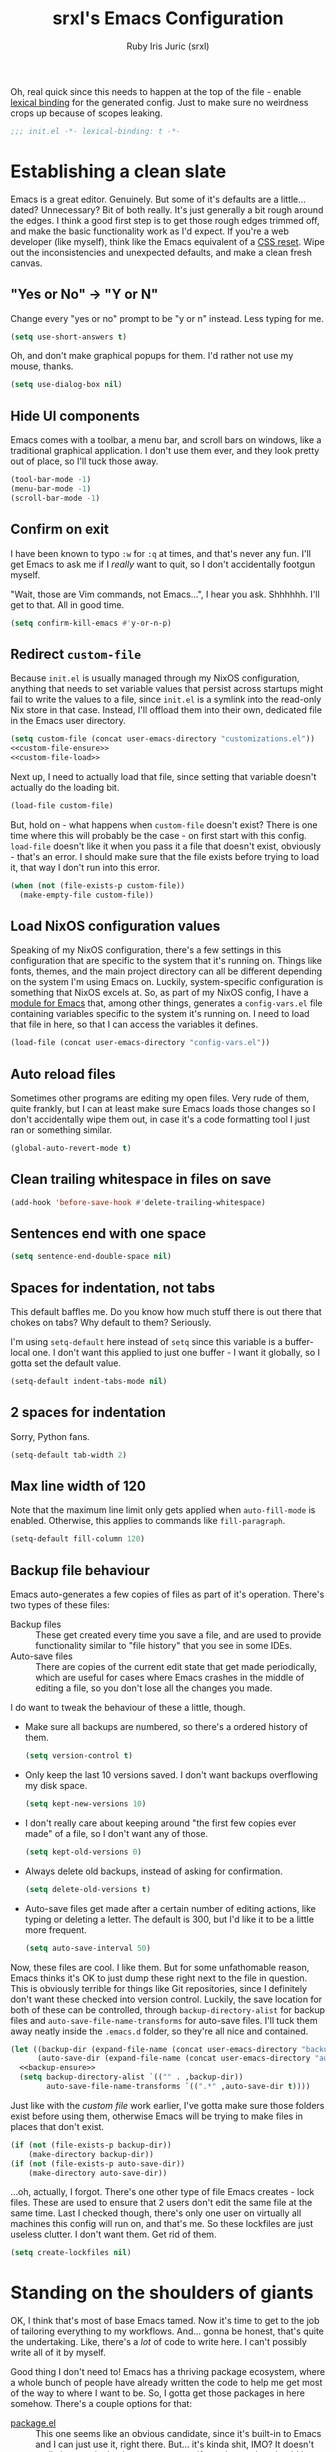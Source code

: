 #+title: srxl's Emacs Configuration
#+author: Ruby Iris Juric (srxl)
#+email: ruby@srxl.me
#+description: My personal Emacs configuration, as a Literate Org-Mode document
#+startup: overview
#+property: header-args :tangle "./out/init.el" :noweb yes :mkdirp yes

Oh, real quick since this needs to happen at the top of the file - enable [[https://www.gnu.org/software/emacs/manual/html_node/elisp/Lexical-Binding.html][lexical binding]] for the generated config. Just to make sure no weirdness crops up because of scopes leaking.
#+begin_src emacs-lisp
  ;;; init.el -*- lexical-binding: t -*-
#+end_src

* Establishing a clean slate
Emacs is a great editor. Genuinely. But some of it's defaults are a little... dated? Unnecessary? Bit of both really. It's just generally a bit rough around the edges. I think a good first step is to get those rough edges trimmed off, and make the basic functionality work as I'd expect. If you're a web developer (like myself), think like the Emacs equivalent of a [[https://en.wikipedia.org/wiki/Reset_style_sheet][CSS reset]]. Wipe out the inconsistencies and unexpected defaults, and make a clean fresh canvas.

** "Yes or No" -> "Y or N"
Change every "yes or no" prompt to be "y or n" instead. Less typing for me.

#+begin_src emacs-lisp
  (setq use-short-answers t)
#+end_src

Oh, and don't make graphical popups for them. I'd rather not use my mouse, thanks.

#+begin_src emacs-lisp
  (setq use-dialog-box nil)
#+end_src

** Hide UI components
Emacs comes with a toolbar, a menu bar, and scroll bars on windows, like a traditional graphical application. I don't use them ever, and they look pretty out of place, so I'll tuck those away.

#+begin_src emacs-lisp
  (tool-bar-mode -1)
  (menu-bar-mode -1)
  (scroll-bar-mode -1)
#+end_src

** Confirm on exit
I have been known to typo =:w= for =:q= at times, and that's never any fun. I'll get Emacs to ask me if I /really/ want to quit, so I don't accidentally footgun myself.

"Wait, those are Vim commands, not Emacs...", I hear you ask. Shhhhhh. I'll get to that. All in good time.

#+begin_src emacs-lisp
  (setq confirm-kill-emacs #'y-or-n-p)
#+end_src

** Redirect =custom-file=
Because =init.el= is usually managed through my NixOS configuration, anything that needs to set variable values that persist across startups might fail to write the values to a file, since =init.el= is a symlink into the read-only Nix store in that case. Instead, I'll offload them into their own, dedicated file in the Emacs user directory.

#+begin_src emacs-lisp
  (setq custom-file (concat user-emacs-directory "customizations.el"))
  <<custom-file-ensure>>
  <<custom-file-load>>
#+end_src

Next up, I need to actually load that file, since setting that variable doesn't actually do the loading bit.

#+begin_src emacs-lisp :tangle no :noweb-ref custom-file-load
  (load-file custom-file)
#+end_src

But, hold on - what happens when =custom-file= doesn't exist? There is one time where this will probably be the case - on first start with this config. =load-file= doesn't like it when you pass it a file that doesn't exist, obviously - that's an error. I should make sure that the file exists before trying to load it, that way I don't run into this error.

#+begin_src emacs-lisp :tangle no :noweb-ref custom-file-ensure
  (when (not (file-exists-p custom-file))
    (make-empty-file custom-file))
#+end_src

** Load NixOS configuration values
Speaking of my NixOS configuration, there's a few settings in this configuration that are specific to the system that it's running on. Things like fonts, themes, and the main project directory can all be different depending on the system I'm using Emacs on. Luckily, system-specific configuration is something that NixOS excels at. So, as part of my NixOS config, I have a [[https://github.com/Sorixelle/dotfiles/blob/main/home/modules/emacs.nix][module for Emacs]] that, among other things, generates a =config-vars.el= file containing variables specific to the system it's running on. I need to load that file in here, so that I can access the variables it defines.

#+begin_src emacs-lisp
  (load-file (concat user-emacs-directory "config-vars.el"))
#+end_src

** Auto reload files
Sometimes other programs are editing my open files. Very rude of them, quite frankly, but I can at least make sure Emacs loads those changes so I don't accidentally wipe them out, in case it's a code formatting tool I just ran or something similar.

#+begin_src emacs-lisp
  (global-auto-revert-mode t)
#+end_src

** Clean trailing whitespace in files on save
#+begin_src emacs-lisp
  (add-hook 'before-save-hook #'delete-trailing-whitespace)
#+end_src

** Sentences end with one space
#+begin_src emacs-lisp
  (setq sentence-end-double-space nil)
#+end_src

** Spaces for indentation, not tabs
This default baffles me. Do you know how much stuff there is out there that chokes on tabs? Why default to them? Seriously.

I'm using =setq-default= here instead of =setq= since this variable is a buffer-local one. I don't want this applied to just one buffer - I want it globally, so I gotta set the default value.

#+begin_src emacs-lisp
  (setq-default indent-tabs-mode nil)
#+end_src

** 2 spaces for indentation
Sorry, Python fans.

#+begin_src emacs-lisp
  (setq-default tab-width 2)
#+end_src

** Max line width of 120
Note that the maximum line limit only gets applied when =auto-fill-mode= is enabled. Otherwise, this applies to commands like =fill-paragraph=.

#+begin_src emacs-lisp
  (setq-default fill-column 120)
#+end_src

** Backup file behaviour
Emacs auto-generates a few copies of files as part of it's operation. There's two types of these files:

- Backup files :: These get created every time you save a file, and are used to provide functionality similar to "file history" that you see in some IDEs.
- Auto-save files :: There are copies of the current edit state that get made periodically, which are useful for cases where Emacs crashes in the middle of editing a file, so you don't lose all the changes you made.

I do want to tweak the behaviour of these a little, though.

- Make sure all backups are numbered, so there's a ordered history of them.
  #+begin_src emacs-lisp
    (setq version-control t)
  #+end_src
- Only keep the last 10 versions saved. I don't want backups overflowing my disk space.
  #+begin_src emacs-lisp
    (setq kept-new-versions 10)
  #+end_src
- I don't really care about keeping around "the first few copies ever made" of a file, so I don't want any of those.
  #+begin_src emacs-lisp
    (setq kept-old-versions 0)
  #+end_src
- Always delete old backups, instead of asking for confirmation.
  #+begin_src emacs-lisp
    (setq delete-old-versions t)
  #+end_src
- Auto-save files get made after a certain number of editing actions, like typing or deleting a letter. The default is 300, but I'd like it to be a little more frequent.
  #+begin_src emacs-lisp
    (setq auto-save-interval 50)
  #+end_src

Now, these files are cool. I like them. But for some unfathomable reason, Emacs thinks it's OK to just dump these right next to the file in question. This is obviously terrible for things like Git repositories, since I definitely don't want these checked into version control. Luckily, the save location for both of these can be controlled, through =backup-directory-alist= for backup files and =auto-save-file-name-transforms= for auto-save files. I'll tuck them away neatly inside the =.emacs.d= folder, so they're all nice and contained.

#+begin_src emacs-lisp
  (let ((backup-dir (expand-file-name (concat user-emacs-directory "backups/")))
        (auto-save-dir (expand-file-name (concat user-emacs-directory "auto-saves/"))))
    <<backup-ensure>>
    (setq backup-directory-alist `(("" . ,backup-dir))
          auto-save-file-name-transforms `((".*" ,auto-save-dir t))))
#+end_src

Just like with the [[*Redirect =custom-file=][custom file]] work earlier, I've gotta make sure those folders exist before using them, otherwise Emacs will be trying to make files in places that don't exist.

#+begin_src emacs-lisp :tangle no :noweb-ref backup-ensure
  (if (not (file-exists-p backup-dir))
      (make-directory backup-dir))
  (if (not (file-exists-p auto-save-dir))
      (make-directory auto-save-dir))
#+end_src

...oh, actually, I forgot. There's one other type of file Emacs creates - lock files. These are used to ensure that 2 users don't edit the same file at the same time. Last I checked though, there's only one user on virtually all machines this config will run on, and that's me. So these lockfiles are just useless clutter. I don't want them. Get rid of them.

#+begin_src emacs-lisp
  (setq create-lockfiles nil)
#+end_src

* Standing on the shoulders of giants
OK, I think that's most of base Emacs tamed. Now it's time to get to the job of tailoring everything to my workflows. And... gonna be honest, that's quite the undertaking. Like, there's a /lot/ of code to write here. I can't possibly write all of it by myself.

Good thing I don't need to! Emacs has a thriving package ecosystem, where a whole bunch of people have already written the code to help me get most of the way to where I want to be. So, I gotta get those packages in here somehow. There's a couple options for that:

- [[https://www.gnu.org/software/emacs/manual/html_node/emacs/Packages.html][package.el]] :: This one seems like an obvious candidate, since it's built-in to Emacs and I can just use it, right there. But... it's kinda shit, IMO? It doesn't really have a single place you can specify packages that should be loaded and installed - anything that was ever installed with it will get loaded, even if nothing is referencing it anymore. That feels dirty to me, especially as a NixOS user. Hmm, speaking of NixOS...
- [[https://nixos.org/manual/nixos/stable/#module-services-emacs-adding-packages][NixOS]] :: Yeah, NixOS can manage Emacs packages, too. That's neat, I can keep all my packages in the same place as all the other system packages, and get that sweet, declarative single source of truth. But there's a few downsides here. I'm not always running this config on a NixOS system - my work machine is a MacBook. Since I don't have a NixOS (or nix-darwin, even) config on there, I can't use it to grab all my packages. The immutability is also a bit annoying, too. It's not uncommon for me to hack on packages I use - hell, I even [[https://github.com/Sorixelle/astro-ts-mode][write my own]] sometimes. Keeping packages in the Nix store makes that a non-starter.
- [[https://github.com/radian-software/straight.el][straight.el]] :: Now here's a contender. Declarative package management, ability to hack on packages I have installed without making updating overly difficult either, version locking if I want it too? I think we've got ourselves a winner. Combining the declarativeness of NixOS, with the flexibility of a mutable package store for when I need to make tweaks here and there - a perfect match for my workflow. I think we'll go with this one.

Now, this isn't an exhaustive list. There's some other options for package management out there, like [[https://github.com/dimitri/el-get][el-get]], [[https://github.com/quelpa/quelpa][Quelpa]] and [[https://github.com/emacscollective/borg][Borg]] (this one looks /really/ interesting if your =.emacs.d= is a Git repo!), but frankly, I found straight.el first and it met my requirements so well I didn't really bother looking at them. So don't take this as gospel here - this pick is just my preference. If you're using my config as inspiration for your own (aw, shucks), take a look at some of the others, too.

** Setting up straight.el
Anyways, with that all out of the way - time to get straight.el setup. [[https://github.com/radian-software/straight.el#getting-started][Straight.el's documentation]] makes it pretty clear - there's a little bootstrap snippet that will download an installation script from the repo on GitHub, and get it all ready to go.

#+begin_src emacs-lisp
  (defvar bootstrap-version)
  (let ((bootstrap-file
         (expand-file-name
          "straight/repos/straight.el/bootstrap.el"
          (or (bound-and-true-p straight-base-dir)
              user-emacs-directory)))
        (bootstrap-version 7))
    (unless (file-exists-p bootstrap-file)
      (with-current-buffer
          (url-retrieve-synchronously
           "https://raw.githubusercontent.com/radian-software/straight.el/develop/install.el"
           'silent 'inhibit-cookies)
        (goto-char (point-max))
        (eval-print-last-sexp)))
    (load bootstrap-file nil 'nomessage))
#+end_src

It also mentions that I should make sure the built-in package management is disabled, to avoid any conflicts. I don't think I'll be touching any of those commands, but still, better safe than sorry. Of note is that this should go into =early-init.el= instead of =init.el= like most of this config, since package.el starts loading stuff before =init.el= is loaded.

#+begin_src emacs-lisp :tangle "./out/early-init.el"
  (setq package-enable-at-startup nil)
#+end_src

** Configuring packages with =use-package=
Cool, now that the package manager is set up, it's time to start setting up some packages. Installing a package with straight.el is easy - just call =straight-use-package=. For example, to install the Evil package:

#+begin_src emacs-lisp :tangle no
  (straight-use-package 'evil)
#+end_src

Simple and /straight/-forward, am I right? No? Meh, tough crowd.

Now, that'll make sure the package is downloaded, then load it into Emacs, where we can start calling it or whatever. But there's another neat little tool out there to help structure package configuration, and cut down on the boilerplate, called [[https://github.com/jwiegley/use-package][use-package]]. This macro can handle installing packages, configuring them, setting up related keybindings, associating major modes with file types, and a whole load more. Luckily, I can just call on my trusty little package manager to inst- wait, it's [[https://www.gnu.org/software/emacs/manual/html_node/efaq/New-in-Emacs-29.html][included in Emacs now]]? Sweet. One less thing for me to setup here.

I mentioned that =use-package= can install packages. It doesn't have any package installation capability itself, it just defers to other package managers to handle that. straight.el comes with bits that let =use-package= use it for installation, so that works out perfectly for me. It won't do that by default though - there's an option I need to pass to each =use-package= invocation. That's a bit inconvenient - a bit of boilerplate that I need to include in every call? Can I just have that on by default? Yes, actually. A simple config option on straight.el's side is all it takes.

#+begin_src emacs-lisp
  (setq straight-use-package-by-default t)
#+end_src

* Getting the foundations right
Now that I can get packages installed and configured, it's time to install some. I think a good place to start is with some essentials - things that don't necessarily provide any specific feature, but that make the Emacs user experience just a little nicer.

** Making Emacs fucked up and =evil=
Emacs is wonderful. I love Emacs. But. Dude. There was a period where I tried Vim for a bit. And man, modal editing. This is good shit. This makes sense. They got me with this one. I gotta have that here. I just gotta. And I'm not alone in this sentiment, thankfully - [[https://github.com/emacs-evil/evil][Evil]] is a wonderfully named package that reimplements much of Vim's modal editing capabilities inside of Emacs.

#+begin_src emacs-lisp
  (use-package evil
    :init
    <<evil-init>>
    :config
    <<evil-config>>)
#+end_src

There's a few systems for implementing the redo functionality of =C-r=. I assume because Emacs only got something natively in 28, there used to be a bunch of other implementations floating around. I'm definitely using at least 28 by now, so it's fine to use the default implementation. Just gotta let Evil know that's the one I want to use.

#+begin_src emacs-lisp :tangle no :noweb-ref evil-config
  (setopt evil-undo-system 'undo-redo)
#+end_src

=visual-line-mode= is a mode that does automatic wrapping of lines to a certain length, without actually inserting newlines into the page. I use it in a few places, such as in [[*Emacs, my favourite word processor][Org documents]] to make sure lines don't get unreadably long on the screen. However, Evil's motions don't respect these virtual lines by default, and still act on actual lines, which gets a bit unexpected. It's configurable though, so I'll make sure Evil follows visual lines when they're enabled.

#+begin_src emacs-lisp :tangle no :noweb-ref evil-init
  (setq evil-respect-visual-line-mode t)
#+end_src

Now it's ready to go. Just make sure =evil-mode= is active, and I'm off to the races.

#+begin_src emacs-lisp :tangle no :noweb-ref evil-config
  (evil-mode)
#+end_src

Before I wrap up Evil setup, though, I'm gonna get [[https://github.com/emacs-evil/evil-collection][Evil Collection]] going here as well. This adds a few mode-specific sets of bindings that base Evil doesn't provide. Nice to have, since I ideally want Vim-style bindings everywhere I can get them.

#+begin_src emacs-lisp
  (use-package evil-collection
    :config
    (evil-collection-init))
#+end_src

Evil Collection does require some extra configuration on Evil's side to work. I think this tells Evil not to load it's own built-in set of binds for other modes, which makes sense. Evil Collection probably replaces them.

#+begin_src emacs-lisp :tangle no :noweb-ref evil-init
  (setq evil-want-keybinding nil)
#+end_src

** A more complete completions interface
Some commands will prompt the user for some input, such as a file, or a buffer, or something. The minibuffer completion interface is how that's usually done - at the bottom of the screen, you get a little prompt and you type your answer into it (with some tab completion, if applicable). It's pretty barebones, but it gets the job done.

But this is Emacs. I don't have to settle for barebones. I can get /fancy/ with it. And I intend to. So let's spice up that completion a little bit. There's a few options out there - [[https://github.com/emacs-helm/helm][Helm]] is super configurable and can do a whole lot more than just completions, and [[https://github.com/abo-abo/swiper?tab=readme-ov-file#ivy][Ivy]] is a lot simpler but still a good improvement over the default implementation. For me, though, it's [[https://github.com/minad/vertico][Vertico]] (apparently this is short for VERTical Interactive COmpletion... bit of a stretch, ngl). It's super straightforward like Ivy, while also having a little extra addon that's super useful - I'll get to that shortly. For now, time to get Vertico going.

#+begin_src emacs-lisp
  (use-package vertico
    :config
    <<vertico-config>>)
#+end_src

Sometimes, there's things that can trigger the minibuffer while the minibuffer is open. Normally, this will just make everything quit and cancel both commands, but that's annoying... like, I was doing something there, y'know? This option will fix that though - the new command gets popped on top of the "completion stack", and the previous one comes back when the new one finishes. I feel like that should be default behaviour honestly, but hey, what do I know.

#+begin_src emacs-lisp :tangle no :noweb-ref vertico-config
  (setq enable-recursive-minibuffers t)
#+end_src

In Vertico's docs, there's a mention of a completion style called [[https://github.com/oantolin/orderless][Orderless]]. A completion style determines what results will show in a list of possible completions for a given input. Orderless is honestly quite nice. It's really hard to describe in text, so go check the docs - there's some screenshots, and much more detail that I'd want to go into here. In any case, I'm gonna plop it right in.

#+begin_src emacs-lisp
  (use-package orderless
    :config
    <<orderless-config>>)
#+end_src

To get it setup, I just add it to =completion-styles=, which determines what styles are active. If one style fails to produce any results, it checks the next style in the list, and so on. =basic= is the simple substring behaviour - makes sense as a fallback in case Orderless fucks up for whatever reason.

#+begin_src emacs-lisp :tangle no :noweb-ref orderless-config
  (setq completion-styles '(orderless basic))
#+end_src

Apparently =basic= needs to be the first option for hostname completion when editing remote files to work? Dunno why. Orderless' docs say this works though.

#+begin_src emacs-lisp :tangle no :noweb-ref orderless-config
  (setq completion-category-overrides '((file (styles basic partial-completion))))
#+end_src

You're probably thinking about that "little extra addon" I mentioned earlier. No more waiting, time to bring in [[https://github.com/minad/marginalia][Marginalia]]. This is a super nice addon to Vertico that includes short descriptions of things in the completion list for anything that has them - function/variable documentation, file metadata, and a good bit more. Neat, yeah?

#+begin_src emacs-lisp
  (use-package marginalia
    :config
    (marginalia-mode))
#+end_src

And that's that for Vertico. Time to wrap it up.

#+begin_src emacs-lisp :tangle no :noweb-ref vertico-config
  (vertico-mode)
#+end_src

** Making keyboard buttons do things
Keybindings are everything in a text editor. Quick shortcuts to do fuckin' whatever, whenever I want. Great. Love shortcuts. How should I do shortcuts though? Like, what's the pattern? I can't really use Control as a prefix, since Emacs puts a whole bunch of stuff on Control by default and I'd rather not step over it. Same goes for Alt (or Meta), but to a lesser extent. Super? Sounds reasonable, but my window manager uses that, so there's a whole bunch of combos I just can't use at all.

Maybe I can pinch another concept from Vim - the leader key. Essentially, you just press one key, and it enables a temporary "mode" where you can press other keys to execute a command. For example, instead of pressing =Control+S= at the same time, you press =Control= to enter the temporary mode, and then press =S= to execute the command bound to it. I like it - it's a pretty nice model for freeing up the entire keyboard for bindings. It also enables a "tree structure" for bindings - eg. press =Control= for the main mode, then =P= to go into "project mode", and another key to run some project-related command. Makes sense, right? I like it.

I'm going to borrow the same pattern you see in [[https://www.spacemacs.org/][Spacemacs]] and [[https://github.com/doomemacs/doomemacs][Doom Emacs]], that being =SPC= as a leader key. It's an easy key to access, nothing really maps anything to it - a perfect candidate for jumping into command execution mode. I want it usable in Evil's normal, insert, motion, and emacs states. Normal is fine - =SPC= isn't bound to anything there so that's no issue at all. The other three might be an issue, though. Motion binds =SPC= to =evil-forward-char= for... some reason. Don't know why since it's still on =l= like usual but that just means I can overwrite it with no issues. In insert and emacs states though... yeah, I need to be able to type spaces. That's kinda important. +=M-SPC= seems to bound to =cycle-spacing= by default, and I honestly can't think of a situation where I'd use that (at least, not right now), so I think it'll do there.+ Actually... [[*Autocomplete!][Corfu]] (a package I'll be setting up later) uses =M-SPC= for typing spaces without cancelling completions, which is important for using [[*A more complete completions interface][Orderless]]. Hmm. Might need to come back to the drawing board on that one. I'll leave it out of there for now - not like it's super hard to get out of insert (=ESC=) or emacs (=C-z=) states, anyway.

First off - I need a keymap to put all of the leader key bindings onto. Easy peasy.

#+begin_src emacs-lisp
  (defvar srxl/leader-keymap (make-sparse-keymap)
    "The keymap for leader key bindings.")
#+end_src

And now, I need to bind that keymap to the keys I mentioned earlier, in the right Evil states.

#+begin_src emacs-lisp
  (evil-global-set-key 'normal (kbd "SPC") srxl/leader-keymap)
  (evil-global-set-key 'motion (kbd "SPC") srxl/leader-keymap)
  ; (evil-global-set-key 'insert (kbd "M-SPC") srxl/leader-keymap)
  ; (evil-global-set-key 'emacs (kbd "M-SPC") srxl/leader-keymap)
#+end_src

That should do it. Now I have a keymap to start taking all my leader keybindings onto. Nice! Since I'm going to be doing a bit of keybind defining on this keymap, I may as well throw together a helper function to make it easier.

#+begin_src emacs-lisp
  (defun srxl/def-leader-key (key definition description)
    "Binds KEY to DEFINITION in `srxl/leader-keymap', with DESCRIPTION as the menu item name.

  The menu item name is used to provide a readable description of the key's functionality in
  `which-key''s menus."
    (keymap-set srxl/leader-keymap (kbd key) `(,description . ,definition)))
#+end_src

Hey, wait - descriptions? Which key? What's all this about? See, normally that description part of keybindings is used to give a menu item name for keybindings that show in the graphical menus. I have no idea how that works though - I never use that. What I do want these for, though, is to provide information to [[https://github.com/justbur/emacs-which-key][which-key]]. It's like a built-in keybinding cheatsheet, showing you what buttons will do when you press them. It's pretty indispensable for my forgetful ass.

#+begin_src emacs-lisp
  (use-package which-key
    :config
    (which-key-mode 1))
#+end_src

Sweet! Now defining leader keybindings is as simple as a call to =srxl/def-leader-key=, and I get documentation to reference along with it. That should be keybinding infrastructure sorted for now. Onwards!

** A fresh coat of paint
Alright, time to address the elephant in the room. Emacs, by default, is /uuuuu-guhhh-leeee/. The light colour scheme is super mid, the fonts are all wrong, everything is all cramped up against the edges... It's about time I made this house feel like a home.

*** Colours
First of all: colour themes. There's a lot of good colour themes out there. I tend to have a whole system consistency thing going on most of the time, where I try to match all system UI, apps, everything to the same colours. Visual consistency is neat, y'know? But there's a caveat here - Emacs' colour scheme needs to be determined by the system, not this config. But that's fine - [[*Load NixOS configuration values][I already have a setup for that]]. That file will tell this config what theme to use, and this config will go and load it. Easy, right? Before I can do that though, I'm just gonna make sure the packages that provide most of the themes I like to use are around. Sure, it's not the most efficient way to do this, and maybe it slows down startup a little bit. But conditionally loading packages based on the theme in that file is not something I really have a good solution to right now.

#+begin_src emacs-lisp
  (use-package doom-themes)
  (use-package modus-themes)
  (use-package catppuccin-theme)
#+end_src

Cool, now I can load the theme. I've noticed that some themes don't quite get loaded correctly if it's set before there's a frame open (looking at you, Catppuccin). To fix that, I'll add it to =server-after-make-frame-hook= to ensure it's only run once a frame exists if Emacs is in daemon mode. That theme shouldn't get loaded multiple times though, so I'll remove it from the hook right after it runs once. And if I'm not in daemon mode - just run it right away, since there's already a frame.

I'll also leave a little spot in this function, to do some theme overrides later. That way, I can make sure they run after the theme is loaded, so the theme doesn't try to override any changes I make.

#+begin_src emacs-lisp
  (defun srxl/load-theme ()
    "Load theme specified in NixOS config."
    (load-theme srxl/theme-name t)
    <<post-load-theme>>
    (remove-hook 'server-after-make-frame-hook #'srxl/load-theme))
  (add-hook 'server-after-make-frame-hook #'srxl/load-theme)
  (unless (daemonp)
    (srxl/load-theme))
#+end_src

Tree-sitter based modes have a variable, =treesit-font-lock-level= that controls, generally, how much colour is used when highlighting syntax. I like colours. Pretty. So I'll crank that one up to max, thank you.

#+begin_src emacs-lisp
  (setopt treesit-font-lock-level 4)
#+end_src

*** Typography
OK, next on the list - fonts. Again, that's a system thing - all I need to do is take those variables and modify the basic faces to use them, as well as the default frame parameters, so new frames start with those fonts too.

#+begin_src emacs-lisp
  (add-to-list 'default-frame-alist `(font . ,(concat srxl/font-family-monospace " " srxl/font-size-monospace)))
  (set-face-attribute 'variable-pitch nil :family srxl/font-family-ui :height srxl/font-size-ui)
  (set-face-attribute 'fixed-pitch nil :family srxl/font-family-monospace :height (* 10 (string-to-number srxl/font-size-monospace)))
#+end_src

*** Window spacing
Nice, now to give Emacs windows a little more breathing room. [[https://protesilaos.com/emacs/spacious-padding][spacious-padding]] will add some extra padding around UI elements, which will help everything to not feel as pressed up against the walls.

#+begin_src emacs-lisp
  (use-package spacious-padding
    :config
    <<spacious-padding-config>>
    (spacious-padding-mode 1))
#+end_src

24 pixels of padding between windows and the frame edges should do the trick. Also no padding on the modeline - we'll sort that out later.

#+begin_src emacs-lisp :tangle no :noweb-ref spacious-padding-config
  (setq spacious-padding-widths
        '( :internal-border-width 24
           :right-divider-width 24
           :mode-line-width 0))
#+end_src

*** Mode line
The default modeline is a bit spartan. Not to mention all those weird runes it throws in there. Like, how the hell am I supposed to know what =-:**-= means, Emacs??? It's 2024, icons are a thing now. They have clear meanings. Use them!!!

No matter, [[https://github.com/seagle0128/doom-modeline][doom-modeline]] will save me. It's the same mode line that comes with [[https://github.com/doomemacs/doomemacs][Doom Emacs]], and I like it a lot. It's pretty customisable too, so tweaking it should be no problem at all.

#+begin_src emacs-lisp
  (use-package doom-modeline
    :config
    <<doom-modeline-config>>
    (doom-modeline-mode 1))
#+end_src

First off - beef up the modeline a little. A bit thicker. You're a smidge too cramped by default.

#+begin_src emacs-lisp :tangle no :noweb-ref doom-modeline-config
  (setq doom-modeline-height 40)
#+end_src

Speaking of being cramped - spacious-padding also has a little thingy to make the mode line a little more minimal, by removing the background and drawing a thin overline on it. I like it, personally. It vibes. Nice and sleek. Although, on the Catppuccin themes at least, it seems to struggle with getting the right colour for the overline on active window mode lines, so I'll give it a little hand there.

#+begin_src emacs-lisp :tangle no :noweb-ref spacious-padding-config
  (setq spacious-padding-subtle-mode-line '(:mode-line-active default))
#+end_src

OK, back to doom-modeline stuff. I'll make that indicator bar on the left a little thicker too. Why not?

#+begin_src emacs-lisp :tangle no :noweb-ref doom-modeline-config
  (setq doom-modeline-bar-width 8)
#+end_src

I do want to customise a little bit of what we're displaying:
- Throw out the buffer encoding
- Show the current date and time, but not the clock icon or the system load average
- Show the current column position next to the line position

#+begin_src emacs-lisp :tangle no :noweb-ref doom-modeline-config
  (setq doom-modeline-buffer-encoding nil
        doom-modeline-time-icon nil
        display-time-default-load-average nil
        display-time-day-and-date t)
  (column-number-mode 1)
  (display-time-mode 1)
#+end_src

Ahhhh. Now /this/ is home. I love Emacs.

** Spaces for working
TODO: write some shit lamo

#+begin_src emacs-lisp
  (tab-bar-mode 1)
  (srxl/def-leader-key "t" #'tab-switch "Switch tab") ;; maybe replace SPC s?
#+end_src

#+begin_src emacs-lisp :tangle no :noweb-ref post-load-theme
  (set-face-attribute 'tab-bar nil :family srxl/font-family-ui)
#+end_src

* Emacs, my favourite word processor
#+begin_src emacs-lisp
  <<org-pre>>

  (use-package org
    :straight nil
    :mode ("\\.org\\'" . org-mode)
    :config
    <<org-config>>)
#+end_src

Yeah, I'm just cutting straight to this one. You know what we're doing here. Of course it's [[https://orgmode.org/][Org Mode]]. What else would it be? Markdown quivers in fear at the sheer power and expressiveness of Org documents. It's absolutely unrivalled in it's field, and is - to me, at least - one of Emacs' killer features. It's rock solid out of the box, but there's definitely ways we can improve it.

** Pretty documents
Org documents can look /really/ nice in Emacs if you set them up right. There's a couple things I want to do to make Org documents visually appealing.

*** Fonts
Monospace doesn't really suit text documents. Good for code, sure, but a variable width font looks a lot nicer when you're writing prose. I want to have Org mode documents be displayed in the system UI font (which I typically set to something nice and readable, usually [[https://rsms.me/inter][Inter]]), and also make the text a little larger, again to assist with readability.

First off, I need a function that I can use as a hook to make all the changes I need when I open an Org file.

#+begin_src emacs-lisp :tangle no :noweb-ref org-pre
  (defun srxl/org-mode-set-fonts ()
    "Configures fonts for display in `org-mode' documents."
    <<org-font-config>>)
#+end_src

Next, I need to use the =variable-pitch= face to display Org documents. There's a few ways you can do this, but I'm going to use Emacs' =buffer-face-mode= to set a face just for Org mode buffers. I'll need to set =buffer-face-mode-face= locally, and then activate =buffer-face-mode=.

#+begin_src emacs-lisp :tangle no :noweb-ref org-font-config
  (setq-local buffer-face-mode-face 'variable-pitch)
  (buffer-face-mode 1)
#+end_src

Now to increase the font size. =face-remap-add-relative= will let me set some buffer local overrides for faces, so I use that to bump up the font size of both =variable-pitch= and =fixed-pitch=.

#+begin_src emacs-lisp :tangle no :noweb-ref org-font-config
  (face-remap-add-relative 'variable-pitch :height 1.2)
  (face-remap-add-relative 'fixed-pitch :height 1.2)
#+end_src

Finally, I just need to add that function to =org-mode-hook= so it gets run whenever I open an Org document.

#+begin_src emacs-lisp :tangle no :noweb-ref org-config
  (add-hook 'org-mode-hook #'srxl/org-mode-set-fonts)
#+end_src

Some parts of Org documents should still be displayed with a fixed pitch face, though, like tables and code blocks. So I should make sure those elements still display correctly, no matter what. This will end up in the [[*Colours][load theme function]] I defined earlier, since the theme might override these faces.

#+begin_src emacs-lisp :tangle no :noweb-ref post-load-theme
  (require 'org-faces)
  (set-face-attribute 'org-block nil :inherit 'fixed-pitch)
  (set-face-attribute 'org-checkbox nil :inherit '(bold fixed-pitch))
  (set-face-attribute 'org-code nil :inherit 'fixed-pitch)
  (set-face-attribute 'org-special-keyword nil :inherit '(font-lock-comment-face fixed-pitch))
  (set-face-attribute 'org-meta-line nil :inherit '(font-lock-comment-face fixed-pitch))
  (set-face-attribute 'org-table nil :inherit 'fixed-pitch)
  (set-face-attribute 'org-verbatim nil :inherit '(org-quote fixed-pitch))
#+end_src

The =org-indent= face is in a separate package from the main Org one, so it gets it's own =use-package= declaration. =:defer t= will ensure it gets set only once an Org file is opened for the first time - ie. when a frame already exists.

#+begin_src emacs-lisp
  (use-package org-indent
    :straight nil
    :defer t
    :config
    (set-face-attribute 'org-indent nil :inherit 'fixed-pitch))
#+end_src

That should do it for fonts. But, while I'm here - I'm also gonna adjust the sizes of headings a little bit. Just to make the heading level distinctions stand out a bit more.

#+begin_src emacs-lisp :tangle no :noweb-ref post-load-theme
  (set-face-attribute 'org-document-title nil :height 1.5)
  (set-face-attribute 'org-level-1 nil :height 1.5)
  (set-face-attribute 'org-level-2 nil :height 1.25)
  (set-face-attribute 'org-level-3 nil :height 1.125)
  (set-face-attribute 'org-level-4 nil :height 1.1)
#+end_src

*** Margins
Negative space and line length limitations are [[https://www.mediawiki.org/wiki/Reading/Web/Desktop_Improvements/Features/Limiting_content_width][pretty important parts of making pages readable]]. By default, Org mode documents stretch from window edge to window edge - not even wrapping! Long lines just overflow and you have to scroll horizontally to read them. Yucky. There needs to be some line wrapping going on here.

[[https://github.com/rnkn/olivetti][Olivetti]] is a nice and simple package to achieve this, automatically resizing window margins to keep page content centred, and lines wrapped with =visual-line-mode=. The stock configuration is perfect for my preferences, so all I'm going to do here is install it and enable =olivetti-mode= in =org-mode= buffers.

#+begin_src emacs-lisp
  (use-package olivetti
    :hook org-mode)
#+end_src

*** Decoration
The visual appearance of Org documents in Emacs is already quite nice, especially for just plain text documents. But we can jazz it up a little. [[https://github.com/minad/org-modern][org-modern]] has a whole suite of things to spice up Org documents, like nicer bullets for lists and headings, fancy source box styling, cleaner tables, and a bunch more. Go check the repo, there's an example of everything it changes there.

#+begin_src emacs-lisp
  (use-package org-modern
    :hook org-mode
    :config
    <<org-modern-config>>)
#+end_src

The default icons don't look super great with Inter, my usual system font, IMO - I'll replace them with some glyphs that look a little better.

#+begin_src emacs-lisp :tangle no :noweb-ref org-modern-config
  (setq org-modern-star ""
        org-modern-checkbox '((?X . "")
                              (?- . "")
                              (?\s . "⃞"))
        org-modern-list '((?- . "")
                          (?+ . "")
                          (?* . "")))
#+end_src

** Editing shortcuts
You've probably noticed a lot of source blocks in this file. Especially when writing an Emacs config in an Org document, such as this one, code blocks come up a lot - and with header arguments too, so that Noweb references can be resolved to the right blocks. And this is all a little bit annoying to sort out manually. Org-mode does have shortcuts built-in, but that shortcut is =C-c C-, s=, but that's pretty unwieldy, IMO. Plus it just inserts a source block - no language, no header args, nothing. I think we can do better.

Snippets are a pretty common pattern for this sort of shortcut in other editors. You type in a short name, and then you can expand that snippet into a whole template inline. Emacs doesn't have any snippet functionality built in (as far as I'm aware...), but there is a library called [[https://github.com/joaotavora/yasnippet][YASnippet]] that implements it.

#+begin_src emacs-lisp
  (use-package yasnippet
    :config
    (yas-global-mode 1))
#+end_src

Creating snippets is relatively straightforward. Each snippet is in it's own file, that mostly follows the format of snippets from an editor called [[https://macromates.com/manual/en/snippets][TextMate]] - although [[http://joaotavora.github.io/yasnippet/snippet-development.html#org9801aa7][not quite the same]]. These files need to be placed in a folder, and that folder needs to be added to the variable =yas-snippet-dirs=. By default, it already includes =~/.emacs.d/snippets=, which is good enough for me to dump them into. This folder then gets split up into subfolders, which identify the major modes that the snippets are available in. For example:

#+begin_example
  |- snippets
     |- org-mode
     |  `- <org-mode snippets>
     |- js-mode
        `- <javascript snippets>
#+end_example

You get the idea. I think. Anyways, time to make some snippets for Org documents. First off, a simple snippet for Emacs Lisp source blocks:

#+begin_src snippet :tangle ./out/snippets/org-mode/el
  # name: Emacs Lisp source block
  # key: el
  # --
  ,#+begin_src emacs-lisp
  $0
  ,#+end_src
#+end_src

Easy and straightforward. Everything above the =# --= line is metadata for the snippet - of particular importance is the =key= field, which determines the text that expands the snippet. In this case, typing =el= and hitting =TAB= will expand into the contents of the snippet. There's also the =$0= in the snippet body, which determines where the cursor will land after snippet expansion. It's also possible to have =$1=, =$2=, etc, which let you cycle between different points in a snippet. The order is a bit odd - =$0= is specifically the /exit point/, meaning it's the /last/ place the cursor goes after expansion, not the first. Instead, the point starts at =$1=, and then goes to =$0= after every other point is visited.

For example, here's a snippet for creating snippet source blocks (woah, meta...)

#+begin_src snippet :tangle ./out/snippets/org-mode/snip
  # name: Snippet source block, tangled to snippet dir
  # key: snip
  # --
  ,#+begin_src snippet :tangle ./out/snippets/$1
  # name: $2
  # key: $3
  # --
  $0
  ,#+end_src
#+end_src

When expanding =snip=, first the cursor lands at the point where I specify the full file name. Then I hit =TAB=, and it moves to the field for defining a name. Hit it again and it moves to the =key= field. Then one more time and I'm in the snippet body. Nice!

One more snippet for now, and that should be it for Org-mode - and it's a Emacs Lisp source block that gets tangled to a Noweb reference.

#+begin_src snippet :tangle ./out/snippets/org-mode/eln
  # name: Emacs Lisp source block, tangled to a noweb reference
  # key: eln
  # --
  ,#+begin_src emacs-lisp :tangle no :noweb-ref $1
  $0
  ,#+end_src
   #+end_src

** Spell checking
I don't trust myself to spell things very well. Good thing Emacs has Flyspell, a minor mode for automatically doing spellchecking on files as you type. I'll make sure that gets enabled as soon as I open an Org mode document.

#+begin_src emacs-lisp :tangle no :noweb-ref org-config
  (add-hook 'org-mode-hook #'flyspell-mode)
#+end_src

The default dictionary on my system seems to be American English. Bloody seppos thinking they're the centre of the world, I'm Aussie!

#+begin_src emacs-lisp
  (setq ispell-dictionary "en_AU")
#+end_src

The Ispell spell checker interface seems to like jumping into code blocks in Org documents. Not ideal, but =ispell-skip-region-alist= can be used to tell it to not look inside those types of blocks.

#+begin_src emacs-lisp
  (add-to-list 'ispell-skip-region-alist '("#\\+begin_src" . "#\\+end_src"))
  (add-to-list 'ispell-skip-region-alist '("#\\+begin_example" . "#\\+end_example"))
#+end_src

Modes that derive from text-mode contain an Ispell function for =completion-at-point= by default, and I don't really want that. [[*Autocomplete!][Autocomplete]] is something I'm going to setup later, and I'd rather not have dictionary words appearing in that every time I type something in a document. So I'm just going to pull it out of there. Outta my way.

#+begin_src emacs-lisp
  (setopt text-mode-ispell-word-completion nil)
#+end_src

* Emacs, my favourite email client
Ahhh, email. That ancient old standard that somehow managed to become a linchpin of Internet communications everywhere. It's the lowest common denominator. Everyone has email. I have email. And sometimes I need to look at my emails. Crazy, I know - who does that these days? Call me old-fashioned (even though I was born after the turn of the millennium), but I honestly like email. It's just simple messages that you send to an address, and it all just goes where it needs to. Who needs much more than that?

So yeah, I like email. I also like Emacs. Very similar names, huh? I would love it if I could read my ema-ils in Ema-cs. And I can! Turns out I'm not alone in being an Emacs Email Enjoyer - a fair few people have written email clients for Emacs. Hell, there's even [[https://www.gnu.org/software/emacs/manual/html_node/emacs/Gnus.html][Gnus]], a built-in option (granted, it was designed for Usenet, but it can still handle email)! I've tried a few of them, and personally, I've landed on [[https://www.djcbsoftware.nl/code/mu/mu4e/][mu4e]]. It's a pretty simple setup, and the user interface is really nice to use. So let's set it up.

Now, the config for mu4e is very dependent on the system configuration and setup. It makes sense - I gotta set up the email account on the system, point it at the right maildir, and make sure it knows what I'm using to actually fetch the email, since mu4e delegates that task to something like [[https://isync.sourceforge.io/][mbsync]] or [[https://www.offlineimap.org/][OfflineIMAP]]. So to make things simpler on machines where I'm /not/ using Emacs to manage my email, there's a conditional in the system-specific variables that controls whether or not mu4e will get enabled. I also need to make sure that straight.el doesn't try to pull mu4e from some repo somewhere - the mu command-line app provides a mu4e package that is guaranteed to work with that version on mu, so I need to make sure that gets used.

#+begin_src emacs-lisp
  (use-package mu4e
    :if srxl/use-mu4e
    :straight nil
    :config
    <<mu4e-config>>)
#+end_src

Alright - setup time.

** Account setup
First things first - mu4e needs to know who I am. Can't really send email if I don't know who I'm sending it as. The email address comes from the system config, but my name doesn't really change (well, it did once, but that's besides the point), so I'll just hardcode it here.

#+begin_src emacs-lisp :tangle no :noweb-ref mu4e-config
  (setq user-mail-address srxl/email
        user-full-name "Ruby Iris Juric")
#+end_src

Next, I'll make sure that mu4e knows I'm using mbsync for fetching emails. mbsync runs pretty much anywhere I'd be running this config, so it's pretty safe to assume that's what I'm using. =mu4e-change-filenames-when-moving= is set since that behaviour of moving the actual mail file instead of just setting flags works better with mbsync.

#+begin_src emacs-lisp :tangle no :noweb-ref mu4e-config
  (setq mu4e-get-mail-command "mbsync -a"
        mu4e-change-filenames-when-moving t)
#+end_src

Oh, and while I'm at it - mu4e can automatically fetch new emails on an interval, so I'll set it up to do that every 5 minutes. That's usually frequent enough for me, and if it's not, I can just manually trigger a sync.

#+begin_src emacs-lisp :tangle no :noweb-ref mu4e-config
  (setq mu4e-update-interval 300)
#+end_src

When it comes to sending emails, Emacs' built-in Sendmail functionality will do the trick. Again, account configuration can be super system-specific, so it's easiest to just delegate the SMTP part off to the system, with a properly configured sendmail.

#+begin_src emacs-lisp :tangle no :noweb-ref mu4e-config
  (setq send-mail-function #'sendmail-send-it)
#+end_src

** Email folders
mu4e needs a little handholding when it comes to "standard" email folders, like the "Sent mail" folder or the "Archive" folder. I just need to make sure it uses the right paths for those folders. This is specific to email providers, but since just about every email account I use is with the same provider ([[https://www.migadu.com/][Migadu]] is super cool and dirt cheap if you're willing to bring your own domain), I think can hardcode those in here. These paths are all relative to the base maildir, which gets configured at the system level in the mu command line indexer.

#+begin_src emacs-lisp :tangle no :noweb-ref mu4e-config
  (setq mu4e-drafts-folder "/Drafts"
        mu4e-refile-folder "/Archive"
        mu4e-sent-folder "/Sent"
        mu4e-trash-folder "/Trash")
#+end_src

mbsync seems to have some nasty behaviour with messages that get flagged as Trashed. I'm not quite sure what's up, but for some reason, when it comes time to sync the mailboxes, mbsync interprets the Trashed flag as "disappear it". That's... not really what I want to happen. If I delete a message, I just want it to go into the Trash folder. I don't want it to evaporate from my mailbox instantly. What if I didn't mean to delete it? What if I realise I actually need to check that message again a few days later? That behaviour sucks. So instead, I'll change what mu4e does when trashing a message. Instead of setting the Trashed flag, it should mark it as Seen, and unmark the New and Unread flags. Then, just move it to the Trash. Migadu will handle auto deletion after 60 days from there.

#+begin_src emacs-lisp :tangle no :noweb-ref mu4e-config
  (setf (plist-get (alist-get 'trash mu4e-marks) :action)
        (lambda (docid msg target)
          (mu4e--server-move docid (mu4e--mark-check-target target) "+S-N-u")))
#+end_src

** Behaviour and appearance
Emacs has a notion of a default email user agent - I want to make sure it uses mu4e, and not some other thing I haven't setup.

#+begin_src emacs-lisp :tangle no :noweb-ref mu4e-config
  (setq mail-user-agent #'mu4e-user-agent)
#+end_src

There's a background server that handles the automatic maildir sync, among other actions. I'd prefer that to be up and running as soon as Emacs starts, so I don't have to start it myself.

#+begin_src emacs-lisp :tangle no :noweb-ref mu4e-config
  (mu4e t)
#+end_src

TODO: uhh dedicated tab for mu4e. every frame. wait no not every frame that fucks with magit for some reason. why is it triggering server-after-make-frame-hook when its not making a new frame wtf. fine ok on first frame and then keybind can open it if its not there

#+begin_src emacs-lisp :tangle no :noweb-ref mu4e-config
  (defun srxl/init-email-tab ()
    "Rename the current tab to \"Email\", and open mu4e."
    (tab-rename "Email")
    (mu4e)
    (remove-hook 'server-after-make-frame-hook #'srxl/init-email-tab))

  (add-hook 'server-after-make-frame-hook #'srxl/init-email-tab)
  (unless (daemonp)
    (srxl/init-email-tab))
#+end_src

#+begin_src emacs-lisp
  (defun srxl/view-email ()
    "Switch to \"Email\" tab.

  If the tab doesn't exist, rename the current tab and open mu4e."
    (interactive)
    (let ((tabs ))
      (if (member "Email" (mapcar (lambda (tab) (alist-get 'name tab)) (tab-bar-tabs)))
          (tab-switch "Email")
        (srxl/init-email-tab))))

  (srxl/def-leader-key "e" #'srxl/view-email "View emails")
#+end_src

* Emacs, my favourite IDE
Alright. If you've come this far - proud of you. You've done well to suffer through my bullshit for as long as you have (or maybe you just scrolled to this point, I wouldn't blame you). And now, your patience will be rewarded - it's time to get to the *code editing part*. /imagine a blast of confetti on your screen rn/

Everyone knows Emacs is a great code editor. You've seen the eternal "Emacs vs Vim" wars (and you probably know my stance on the matter is a resounding [[*Making Emacs fucked up and =evil=][yes]]). Everyone loves Emacs for it's code editing capabilities - myself included, it's what got me hooked in the first place. But it's certainly not perfect out of the box. It definitely needs a bit of a hand. So maybe I should shut up now and finally start giving it that hand. Yeah. Good idea. Let's do that.

** Line numbers
One thing about editing code is that line numbers are pretty important. Your compiler is usually going to rudely spit one of those out at you every time you forget a semicolon or whatever. So it's nice to have your editor display those for you. Emacs doesn't by default, but it's very easy to turn those on. Just set =display-line-numbers= to something non-nil and you're off. But I don't want them to show in /every/ file. In plain text files, like [[*Emacs, my favourite word processor][Org documents]], they're really not that useful, and kinda annoying since they jump all over the place when you collapse outlines. So I only want them to be visible in code files. Luckily, just about every single major mode out there for "code files" derives from =prog-mode=. Some, like HTML, come from =sgml-mode= instead, which is still pretty much always code. So it's really easy to just hook into that mode, and set =display-line-numbers= buffer locally there.

You might note that I've set it to =relative=. As a Vim keybind user, relative line numbers are quite a neat idea. Instead of starting at 1 at the first line and counting up to the bottom, relative line numbers start with 0 at the current cursor, and count away from it both upwards and downwards. What this means is that I can look at the line number of the line I want to move to, and instantly jump to it with eg. =5j= for the fifth line under my cursor. It's a bit weird to get used to, but it really help with moving around files faster.

#+begin_src emacs-lisp
  (add-hook 'prog-mode-hook (lambda () (setq-local display-line-numbers 'relative)))
  (add-hook 'sgml-mode-hook (lambda () (setq-local display-line-numbers 'relative)))
#+end_src

** Automatic brace matching
There's a lot of patterns with braces in code. ={}=, =[]=, =()=, =""= and a bunch more. A nice thing we've come to expect of modern editors is the ability to automatically match an opening brace with a closing one, so we don't have to type as much. Emacs does have a built-in thing for doing this called [[https://www.gnu.org/software/emacs/manual/html_node/emacs/Matching.html][Electric Pair mode]], but... it's kinda limited. Sure, you can define whatever pairs you want, but it's still pretty primitive. I personally like [[https://github.com/Fuco1/smartparens][Smartparens]] - there's much more customisation available with pairs, plus you get a bunch of functions for moving around and manipulating parentheses as well.

#+begin_src emacs-lisp
  (use-package smartparens
    :config
    <<smartparens-config>>)
#+end_src

Smartparens comes with a solid set of default configurations for a bunch of languages. I just need to opt-in to it.

#+begin_src emacs-lisp :tangle no :noweb-ref smartparens-config
  (require 'smartparens-config)
#+end_src

Pretty good, but by default there's a little quirk with how inserting newlines in the middle of parentheses behaves. This one is a little tricky to explain in text, so I'll try and explain it with some textual diagrams, with =|= representing the current cursor position. Imagine you just typed a opening curly brace, and now you have the following:

#+begin_example
  {|}
#+end_example

Looking good. Now I want to hit =RET= and start a newline - like I'm in a function body. What I would expect is something like this to happen:

#+begin_example
  {
    |
  }
#+end_example

Makes sense, yeah? The closing brace gets shoved off onto it's own line, and you have a newline right between the braces to start writing a function body or whatever in. Unfortunately, that's not what happens by default in Smartparens. Instead, you get something like this:

#+begin_example
  {
  |}
#+end_example

...which, I mean, yeah, I did ask for a newline. But like... I thought this was /Smart/ parens? Isn't the above one smarter? Meh, whatever. The good news here is that there is at least a mechanism to fix this, and that's by setting =:post-handlers= on pairs. This allows me to execute a function after a pair gets created based on certain conditions. In this case, I want to shove the closing brace onto it's own newline after creating a pair and hitting =RET=. Easy enough - first, I need a function that does the adjustment.

#+begin_src emacs-lisp :tangle no :noweb-ref smartparens-config
  (defun srxl/newline-indent (&rest _)
    "Insert a newline, and correct surrounding indentation."
    (newline-and-indent)
    (forward-line -1)
    (indent-according-to-mode))
#+end_src

Now, I just need to add that function to the pairs I want that behaviour on. Which pairs I want this on depends on the language, so I'll leave actually setting the pairs for configuring those languages. Instead, for now I'll make a function to conveniently modify the pairs for a given mode.

#+begin_src emacs-lisp :tangle no :noweb-ref smartparens-config
  (defun srxl/fix-brace-indentation (mode &rest chars)
    "Adjust Smartparens brace insertion hook for CHARS in MODE, by adding `srxl/newline-indent' as a post handler."
    (dolist (char chars)
      (sp-local-pair mode char nil :post-handlers '((srxl/newline-indent "RET")))))
#+end_src

Now to enable it. =smartparens-global-mode= will enable it everywhere, except for modes in =sp-ignore-modes-list=. I want it active just about everywhere, but if there's somewhere I don't want it, I can just chuck it in that list.

#+begin_src emacs-lisp :tangle no :noweb-ref smartparens-config
  (smartparens-global-mode)
#+end_src

** Autocomplete!
Everyone knows autocomplete. Where would we all be if we didn't have our editors automatically suggesting stuff to us, with all their editor smarts and stuff? I'd be annoyed, for sure. Emacs has basic autocomplete built-in, but I personally prefer something a little more [[https://code.visualstudio.com/docs/editor/intellisense][IntelliSense]]-y. Nothing out of the box there, but there's a few options out there to choose from. Myself, I like [[https://github.com/minad/corfu][Corfu]], so I'm gonna drop that in.

#+begin_src emacs-lisp
  (use-package corfu
    :load-path "straight/repo/corfu/extensions"
    :config
    <<corfu-config>>)
#+end_src

I like to have completions pop up as I type, instead of having to hit a keybind to show a list. Corfu supports that - just gotta enable it.

#+begin_src emacs-lisp :tangle no :noweb-ref corfu-config
  (setq corfu-auto t)
#+end_src

Corfu shows a list of completions to scroll through. If I hit the bottom of that list and continue, it should probably go back to the top of the list. That makes sense to me.

#+begin_src emacs-lisp :tangle no :noweb-ref corfu-config
  (setq corfu-cycle t)
#+end_src

The Corfu docs mention a thing called "[[https://github.com/minad/corfu?tab=readme-ov-file#tab-and-go-completion][Tab-and-go completion]]". I'm a fan of the idea - basically, the selected completion is automatically inserted, and you use =TAB= to cycle through completion options. It creates a flow where you just =TAB= and then continue on typing once you have the right completion - hence Tab-and-go. Pretty simple to setup - I just need to make sure the currently selected completion is preselected, and =TAB= is bound to the right commands for cycling.

#+begin_src emacs-lisp :tangle no :noweb-ref corfu-config
  (setq corfu-preselect 'prompt)
  (bind-key "TAB" #'corfu-next 'corfu-map)
  (bind-key [tab] #'corfu-next 'corfu-map)
  (bind-key "S-TAB" #'corfu-previous 'corfu-map)
  (bind-key [backtab] #'corfu-previous 'corfu-map)
#+end_src

Corfu also comes with a couple of extensions, that provide some additional functionality to autocomplete dialogs. Most of them aren't very useful to me, but I do like the popup info one, which shows some documentation alongside the autocomplete window.

#+begin_src emacs-lisp :tangle no :noweb-ref corfu-config
  (add-hook 'corfu-mode-hook #'corfu-popupinfo-mode)
#+end_src

Especially in code files, sometimes it's a little tricky to distinguish between what's what. Everything just kinda blurs into each other, and there's no context for what each completion is (is it a function? A variable? Class, maybe?). Most IDEs tend to solve this with little icons next to completions, that identify what the completion is. [[https://github.com/jdtsmith/kind-icon][kind-icon]] is an implementation of this strategy that works great with Corfu, rendering icons very similar to the ones that VSCode uses.

#+begin_src emacs-lisp
  (use-package kind-icon
    :config
    (add-to-list 'corfu-margin-formatters #'kind-icon-margin-formatter))
#+end_src

Nice. Now Corfu can be enabled everywhere with a global mode.

#+begin_src emacs-lisp :tangle no :noweb-ref corfu-config
  (global-corfu-mode 1)
#+end_src

Alright, now I have completions. Nice. And those completions come from... uh... hmm. Nowhere yet. Where do completions come from?

** Oh yeah its language server time
A little while back, a pretty small startup called Microsoft wanted to make a code editor. Eventually, they released it under the name "Visual Studio Code", but it never really got mainstream success. Ah well, tough competition, I guess. However, VSCode needed a way to get language smarts into their editor. Code autocomplete, navigation, documentation lookup, quick fix suggestion, error and warning highlights - y'know, all that stuff. The solution they came up with was to run a program in the background that had all those smarts, and communicate with that program over a protocol they designed and standardised called [[https://microsoft.github.io/language-server-protocol/][Language Server Protocol]]. It worked pretty well for them - if someone wanted to extend VSCode to support a new language, all they had to do was create a program that could speak LSP for their language, and pack it into an extension for the editor. Not an awful idea, huh? A lot of people agreed - even though VSCode was largely a commercial failure, LSP has become a de facto standard in the editor world, with just about every language having an LSP implementation. I wonder why. Maybe because it got adopted by actually successful editors, like Vim and Emacs.

Oh right, Emacs. That's why I'm here. Shit. Almost forgot. Anyways... yeah, Emacs has some packages out there aiming to bring LSP support into it. There's [[https://emacs-lsp.github.io/lsp-mode][lsp-mode]], which is a great mode that basically turns Emacs into a fully-fledged IDE, complete with a bunch of VSCode-inspired UI features like header breadcrumbs and code lenses. If you like those UI features, it's a great pick. Myself? Not so important. I prefer a more distraction-free setup, and don't need all the flashy UI that lsp-mode brings. So it's nice that [[https://github.com/joaotavora/eglot][Eglot]] exists. It's another implementation that is much more simpler and barebones, opting to integrate with existing base Emacs libraries like Flymake and project.el instead of recreating it's own mechanisms. It's also a part of core Emacs itself as of Emacs 29, which is cool. And it's my preference for LSP support, so I'm gonna set it up.

#+begin_src emacs-lisp
  (use-package eglot
    :config
    <<eglot-config>>)
#+end_src

Eglot is so dead simple, there's virtually no configuration to setup - it just works as soon as you activate it. Most of the config that you might want to do is language specific, so I'm not going to do it here. There is one little bit of config I want to setup though. Once Eglot is started up and ready to go, I want to activate Flymake. It's a built-in mode very similar to [[*Spell checking][Flyspell]] that I setup for org-mode earlier, except instead of highlighting spelling mistakes, it highlights code errors and warnings instead. Eglot hooks into Flymake for us to provide errors and warnings from the language server, so all I need to do is make sure it starts with Eglot.

#+begin_src emacs-lisp :tangle no :noweb-ref eglot-config
  (add-hook 'eglot-server-initialized-hook #'flymake-mode)
#+end_src

One little bit of editor smarts that Eglot doesn't handle, though, is code formatting. I like nice, consistently formatted code. Keeps it all clean and readable. Mostly. No guarantees that my code is actually sane. Nothing an automated tool can solve anyway (no, for the love of god, Copilot does not do this, don't talk to me about it). [[https://github.com/radian-software/apheleia][Apheleia]] is a package that handles autoformatting files on save with popular languages built in for a bunch of languages, so it'll do wonderfully here. I don't even need to configure it, since it seems like the author and I are mostly on the same page on what formatters are best. Love it when that happens.

#+begin_src emacs-lisp
  (use-package apheleia
    :config
    <<apheleia-config>>
    (apheleia-global-mode))
#+end_src

** Project management
I don't know about you, but when I edit code, I do it in the context of projects. One folder, that houses all my code for a given Thing that I'm doing. That seems pretty common, right? Being able to scope commands to projects is useful - things like switching buffers, opening files, or even things like running a build command are nice to be able to narrow down into a project. I mentioned while setting up [[*Oh yeah its language server time][Eglot]] that project.el is something that handles project management. It provides a mechanism for discovering projects (by default, any version-controlled directory is a "project", which works well enough for me), as well as navigating through them. Eglot can also tell project.el what a "project" is, so even if "version-controlled folder" isn't quite the right metric, language servers can step in and give a better answer.

By default, all of those commands are bound under =C-x p=, which is a touch awkward. Good thing I defined [[*Making keyboard buttons do things][that leader key thingy]] earlier - I can make some much more convenient bindings with that.

#+begin_src emacs-lisp
  (srxl/def-leader-key "b" #'project-switch-to-buffer "Switch buffer")
  (srxl/def-leader-key "f" #'project-find-file "Open file in project")
  (srxl/def-leader-key "d" #'project-dired "Open project directory")
#+end_src

project.el also has commands to grep projects, but I have [[https://github.com/BurntSushi/ripgrep][ripgrep]] installed on my system, which is a much faster grep replacement. Unfortunately, there's no way to make it use ripgrep, but [[https://github.com/dajva/rg.el][rg.el]] has project searching included, so I can use that instead.

#+begin_src emacs-lisp
  (use-package rg
    :config
    (srxl/def-leader-key "/" #'rg-project "Grep project"))
#+end_src

And while I'm on the topic of project management - [[https://direnv.net/][Direnv]] is a tool I use pretty often for configuring project environments. Sure, most of the time it's just =use flake=, but hey, it loads my Nix shells as soon as I cd into a project. Indispensable, honestly. Emacs should know about the environment I define there, too. Especially for Eglot - I don't usually install language servers globally, and prefer to include them in Nix shells, so Emacs needs to be aware of the Nix shell definition to be able to use them. [[https://github.com/wbolster/emacs-direnv][emacs-direnv]] handles this quite nicely, automatically loading =.envrc= files every time a buffer is opened.

#+begin_src emacs-lisp
  (use-package direnv
    :config
    (direnv-mode))
#+end_src

*** Switching projects

#+begin_src emacs-lisp
  (defun srxl/switch-or-open-project (project)
    "Switches to PROJECT, and opens it's tab.

  If PROJECT doesn't have an open tab, create a new tab for the project and switch
  to it.

  When called interactively, prompts the user for a project."
    (interactive (list (funcall project-prompter)))
    (let ((tab-names (mapcar (lambda (tab) (alist-get 'name tab)) (tab-bar-tabs)))
          (selected-tab-name (file-name-nondirectory (directory-file-name project))))
      (if (member selected-tab-name tab-names)
          (tab-switch selected-tab-name)
        (tab-new)
        (tab-rename selected-tab-name)
        (project-switch-project project))))
#+end_src

#+begin_src emacs-lisp
  (defun srxl/close-project (project)
    "Closes all buffers and the associated tab for PROJECT.

  When called interactively, close the currently open project."
    (interactive (list (project-root (project-current))))
    (srxl/switch-or-open-project project)
    (project-kill-buffers)
    (tab-close))
#+end_src

#+begin_src emacs-lisp
  (srxl/def-leader-key "s" #'srxl/switch-or-open-project "Open project")
  (srxl/def-leader-key "x" #'srxl/close-project "Close project")
#+end_src

** Working with Git
Like any person with half a brain in the current year 2024, I use Git to version manage my projects. What else is out there? Mercurial? Bazaar? Gimme a break. Since I work on my projects in Emacs, it makes sense that I'd want to commit changes and all that Gitty stuff in Emacs too. And it seems like I'm not alone, going off the existence of [[https://magit.vc/][Magit]]. Magit is hands-down the single best UI for Git that I've ever seen. I'm yet to find any Git action that I've needed to drop back down to a command line to perform - Magit can just do absolutely everything. Bloody impressive, if you ask me. And it takes no effort at all to configure - just bind it to a key, and I'm off to the races. Really can't sing this thing's praises loudly enough. Seriously, if you work with Git repos at all, you owe it to yourself to try this out at least once - even if you're not much of an Emacs user. It's that good.

#+begin_src emacs-lisp
  (use-package magit
    :config
    (srxl/def-leader-key "v" #'magit-status "Git"))
#+end_src

** Language bits
Right, that should be all the general code editing stuff out of the way. Now it's time for language-specific stuff. Emacs has support for a surprising number of languages built in, but most of it still needs a little helping hand. There's a good few languages I find myself working with regularly - starting with...

*** Emacs Lisp
I mean, like, yeah. Duh. Have you seen how much of it is in here? There's a non-zero amount of Elisp in here. So I better make sure it's a perfect environment for editing that. And, well... actually, there's not a lot on that front. At least not yet. There's only one thing I want to make sure is enabled right now, and that's [[*Automatic brace matching][Smartparens]]. Specifically, Smartparens in strict mode. Strict mode is nice when working with Lispy languages, since it ensures that actions attempting to delete parens don't ever leave them unbalanced. Things like ensuring enough parens remain to keep them balanced when deleting a whole line.

Oh, and since I'm using strict mode and not the regular mode, I should make sure =smartparens-global-mode= doesn't try to enable it here.

#+begin_src emacs-lisp
  (add-to-list 'sp-ignore-modes-list 'emacs-lisp-mode)
  (add-hook 'emacs-lisp-mode-hook #'smartparens-strict-mode)
#+end_src

Out of the box though, Evil actions (commands like =dd=) seem to bypass this. Looks like there's a [[https://github.com/expez/evil-smartparens][compat package]] out there that fixes this though. so that's good. I just need to make sure its mode gets activated along with Smartparens in Elisp files.

#+begin_src emacs-lisp
  (use-package evil-smartparens
    :hook emacs-lisp-mode)
#+end_src

At some point, I should spend some time getting familiar with Smartparens' brace manipulation. It seems like a neat editing experience for Elisp files. I'll probably come back and refine keybindings for that later.

*** Nix
I'm so normal about [[https://nixos.org/][Nix]]. God. NixOS has ruined me. I assume you're looking at this config from my dotfiles, since that's where this lives - have you seen that shit? I configure fucking everything with this. Even my homelab is mostly composed of NixOS virtual machines. God, I love Nix.

Not much I need to do here, just get syntax highlighting going. Eglot will also provide editor smarts (by way of [[https://github.com/oxalica/nil][Nil]]). And there's also that [[*Automatic brace matching][Smartparens fix]] I put together earlier. Most language configurations will look like this in here.

#+begin_src emacs-lisp
  (use-package nix-mode
    :mode "\\.nix\\'"
    :hook (nix-mode . eglot-ensure)
    :config
    (srxl/fix-brace-indentation 'nix-mode "{" "(" "["))
#+end_src

*** Web Markup
Yeah yeah, I'm a webdev. Sue me about it. In any case, I gotta get Emacs setup for web stuff. There's good [[https://tree-sitter.github.io/tree-sitter/][Tree-sitter]]-based modes built-in for HTML and CSS, but they aren't associated by default, so I'll fix that.

#+begin_src emacs-lisp
  (add-to-list 'auto-mode-alist '("\\.html\\'" . html-ts-mode))
  (add-to-list 'auto-mode-alist '("\\.css\\'" . css-ts-mode))
#+end_src

There's also language servers out there for both these languages, so I need to ensure Eglot is enabled, too.

#+begin_src emacs-lisp
  (add-hook 'html-ts-mode-hook 'eglot-ensure)
  (add-hook 'css-ts-mode-hook 'eglot-ensure)
#+end_src

CSS also needs a couple tweaks:
- Use 2 space indents
- Apply the Smartparens fix to curly braces

#+begin_src emacs-lisp
  (setq css-indent-offset 2)
  (srxl/fix-brace-indentation 'css-ts-mode "{")
#+end_src

*** Javascript and Typescript
Hah, you thought I was done with the web stuff. Nuh uh. It's Javascript time babey. Very similar setup as before again - there's built in Tree-sitter modes for both. And of course, we need Eglot in these. God, I'd be so lost without it in JS.

#+begin_src emacs-lisp
  (add-to-list 'auto-mode-alist '("\\.[mc]?jsx?\\'" . js-ts-mode))
  (add-hook 'js-ts-mode-hook 'eglot-ensure)
  (srxl/fix-brace-indentation 'js-ts-mode "{" "(" "[")
#+end_src

Everything seems to default to 4 space indents. I prefer 2. I wish this was easier to consistently set everywhere. Oh well.

#+begin_src emacs-lisp
  (setq js-indent-level 2)
#+end_src

And now Typescript. Hopefully I never have to write plain Javascript, so this is arguably more important. There's two different modes to use for Typescript - one for plain TS, and another for TSX.

#+begin_src emacs-lisp
  (add-to-list 'auto-mode-alist '("\\.ts\\'" . typescript-ts-mode))
  (add-to-list 'auto-mode-alist '("\\.tsx\\'" . tsx-ts-mode))

  (add-hook 'typescript-ts-mode-hook 'eglot-ensure)
  (add-hook 'tsx-ts-mode-hook 'eglot-ensure)

  (srxl/fix-brace-indentation 'typescript-ts-mode "{" "(" "[")
  (srxl/fix-brace-indentation 'tsx-ts-mode "{" "(" "[")
#+end_src

*** Svelte
Nope, still not done with web stuff! [[https://svelte.dev/][Svelte]] is probably my framework of choice for dynamic JS. It's really quite nice to work with. It does come with it's own templating language though, so I'm going to need something to support it. [[https://web-mode.org/][web-mode]] provides support for countless web templating languages, and Svelte is one of them, so it sounds like a no brainer pick to me.

#+begin_src emacs-lisp
  (use-package web-mode
    :config
    <<web-mode-config>>)
#+end_src

There's one issue with web-mode, though. Because Eglot configures language servers by mode, and Svelte has it's own [[https://github.com/sveltejs/language-tools/tree/master/packages/language-server][dedicated language server]], I can't just tack it onto every web-mode file. To work around this, what I can do is create a new mode, derived from web-mode. It'll function identically to web-mode, but it'll also be it's own distinct major mode, so I can configure Eglot to only use the Svelte language server on Svelte files. Easy peasy.

#+begin_src emacs-lisp :tangle no :noweb-ref web-mode-config
  (define-derived-mode svelte-mode web-mode "Svelte")
  (add-to-list 'auto-mode-alist '("\\.svelte\\'" . svelte-mode))
  (add-hook 'svelte-mode-hook 'eglot-ensure)
#+end_src

Eglot doesn't come with a built-in association for Svelte files, so I'll also make sure Eglot knows how to start the Svelte language server.

#+begin_src emacs-lisp :tangle no :noweb-ref eglot-config
  (add-to-list 'eglot-server-programs '(svelte-mode . ("svelteserver" "--stdio")))
#+end_src

Oh, and I shouldn't forget the Smartparens fix.

#+begin_src emacs-lisp :tangle no :noweb-ref web-mode-config
  (srxl/fix-brace-indentation 'svelte-mode "{" "(" "[")
#+end_src

*** Astro
Okay, one more web templating language, then I'm done. Promise. This one is for [[https://astro.build/][Astro]], a pretty neat meta-framework for building all manner of web apps - static pages, fully interactive server-side rendered apps, you name it. I'm a fan - I use it to power [[https://srxl.me/][my homepage]]. In fact, I'm such a fan that I wrote [[https://github.com/Sorixelle/astro-ts-mode][the major mode for it]].

#+begin_src emacs-lisp
  (use-package astro-ts-mode
    :mode "\\.astro\\'"
    :config
    <<astro-config>>)
#+end_src

Eglot also doesn't have associations for this one built in, so I'll define them here. I also need to pass some configuration options to the language server, particularly =typescript.tsdk=, which tells it where it should look for the Typescript SDK. That's in a pretty predictable path in 99.99% of all Astro projects, so I can set it up to pull that path out of =node_modules= in the current project.

#+begin_src emacs-lisp :tangle no :noweb-ref eglot-config
  (defclass eglot-astro (eglot-lsp-server) ()
    :documentation "Astro language server")

  (cl-defmethod eglot-initialization-options ((server eglot-astro))
    "Required initialization options for Astro language server."
    `(:typescript
      (:tsdk
       ,(expand-file-name (concat (project-root (project-current)) "node_modules/typescript/lib")))))

  (add-hook 'astro-ts-mode-hook 'eglot-ensure)
  (add-to-list 'eglot-server-programs '(astro-ts-mode . (eglot-astro "astro-ls" "--stdio")))
#+end_src

By default, [[*Oh yeah its language server time][Apheleia]] tries to format Astro files with Prettier in HTML mode by default, which mangles the crap out of Astro templates. Gotta make sure it uses the correct Astro parser instead.

#+begin_src emacs-lisp :tangle no :noweb-ref apheleia-config
  (add-to-list
   'apheleia-formatters
   '(prettier-astro npx "prettier" "--stdin-filepath" filepath "--parser=astro"
                    (apheleia-formatters-indent "--use-tabs" "--tab-width" 'astro-ts-mode-indent-offset)))

  (add-to-list 'apheleia-mode-alist '(astro-ts-mode . prettier-astro))
#+end_src

Smartparens fix.

#+begin_src emacs-lisp :tangle no :noweb-ref astro-config
  (srxl/fix-brace-indentation 'astro-ts-mode "{" "(" "[")
#+end_src

*** Scala
Ahhh, [[https://scala-lang.org/][Scala]]. If she didn't live on the JVM, I'd marry her. Alas, I shall have to learn with my #1 favourite programming language being tied to the legacy of crusty old Java. Such is life, I guess.

...what's that? [[https://scala-native.org/en/stable/index.html][scala-native]]? Oooooh. Now we're talking.

Aaaanyways, language setup. [[https://github.com/KaranAhlawat/scala-ts-mode][scala-ts-mode]] will do the trick for syntax highlighting.

#+begin_src emacs-lisp
  (use-package scala-ts-mode
    :mode ("\\.scala\\'" "\\.sc\\'" "\\.sbt\\'")
    :config <<scala-config>>)
#+end_src

Eglot doesn't recognise that mode out of the box, so I'll give it a little nudge to use the existing definition for =scala-mode=.

#+begin_src emacs-lisp :tangle no :noweb-ref scala-config
  (add-to-list 'eglot-server-programs
               `((scala-mode scala-ts-mode)
                 . ,(alist-get 'scala-mode eglot-server-programs)))
  (add-hook 'scala-ts-mode-hook 'eglot-ensure)
#+end_src

Smartparens fix. The usual.

#+begin_src emacs-lisp :tangle no :noweb-ref astro-config
  (srxl/fix-brace-indentation 'scala-ts-mode "{" "(" "[")
#+end_src

*** Elixir
[[https://elixir-lang.org/][Elixir]] is a pretty niche thingy, but oooooh boy I like it. It's a Erlang/BEAM based language, which is really funky - don't see a lot of those very often. The BEAM model is absolutely fascinating to me, and I think it lends itself incredibly well to building reliable, self-healing apps that fail often, fail fast, and recover quickly. Definitely a lot of fun for backend apps. There's a built-in Tree-sitter mode for it, so I'll use that.

#+begin_src emacs-lisp
  (add-to-list 'auto-mode-alist '("\\.exs?\\'" . elixir-ts-mode))
  (add-hook 'elixir-ts-mode-hook 'eglot-ensure)
#+end_src

Mix, the build tool for Elixir, generates lockfiles that are actually Elixir source files, so I should make sure the mode activates on those, too.

#+begin_src emacs-lisp
  (add-to-list 'auto-mode-alist '("mix\\.lock\\'" . elixir-ts-mode))
#+end_src

HEEx is a templating language used by popular web app frameworks like [[https://www.phoenixframework.org/][Phoenix]], and there's also a mode for that.

#+begin_src emacs-lisp
  (add-to-list 'auto-mode-alist '("\\.heex\\'" . heex-ts-mode))
  (add-hook 'heex-ts-mode-hook 'eglot-ensure)
#+end_src

For some ungodly reason, Elixir's default language server binary is called =language-server.sh=, which is... kinda fucking bizarre??? What sort of name is that??? Luckily, the Nixpkgs team recognise this as a batshit decision, and opt to rename it to a much more reasonable =elixir-ls=. That does mean I need to inform Eglot of that, though.

#+begin_src emacs-lisp :tangle no :noweb-ref eglot-config
  (add-to-list 'eglot-server-programs '(elixir-ts-mode "elixir-ls"))
  (add-to-list 'eglot-server-programs '(heex-ts-mode "elixir-ls"))
#+end_src

*** Shell Scripts
Sometimes you just gotta write 'em. It sucks, but what can you do. There's a couple other shell scripting languages I use sometimes so that I'm at least not dealing with the awfulness of Bash, so I wouldn't mind having syntax highlighting support for them - namely, [[https://fishshell.com/][Fish]] and [[https://learn.microsoft.com/en-us/powershell/][PowerShell]].

#+begin_src emacs-lisp
  (use-package emacs-fish
    :mode ("\\.fish\\'" . fish-mode)
    :interpreter ("fish" . fish-mode))
#+end_src

#+begin_src emacs-lisp
  (use-package powershell
    :mode ("\\.ps1\\'" . powershell-mode)
    :interpreter ("pwsh" . powershell-mode))
#+end_src

*** OpenTofu
[[https://opentofu.org/][OpenTofu]] is a infrastructure-as-code tool that I use to manage my homelab infra - VMs, cloud resources, that sorta thing. It takes declarations specified in a language called HCL, which stands for... something Configuration Language? Not sure what the H is. Also, the major mode for it is called [[https://github.com/hcl-emacs/terraform-mode][terraform-mode]], which is strange to me. What's "terraform" got to do with it? A mystery for the ages, I guess.

#+begin_src emacs-lisp
  (use-package terraform-mode
    :mode "\\.tf\\'")
#+end_src

*** Markdown
I think everyone knows Markdown. I do wish everyone knew [[*Emacs, my favourite word processor][org-mode]] instead, though. It's so much better. But Markdown is kinda the de facto standard, so you gotta do what you gotta do, I guess.

The GFM in =gfm-mode= below refers to [[https://github.github.com/gfm/][GitHub Flavored Markdown]], which is a superset of CommonMark. It's pretty widely adopted though, and since it's a superset, it's pretty safe to apply it to just about everything.

#+begin_src emacs-lisp
  (use-package markdown-mode
    :mode ("\\.md\\'" . gfm-mode))
#+end_src

*** JSON and YAML
Two pretty popular data interchange formats. Why YAML is popular, I'll never know, but I get JSON at least. Built-in modes for both, so setup is pretty easy.

#+begin_src emacs-lisp
  (add-to-list 'auto-mode-alist '("\\.json\\'" . json-ts-mode))
  (add-to-list 'auto-mode-alist '("\\.ya?ml\\'" . yaml-ts-mode))
  (srxl/fix-brace-indentation 'json-ts-mode "{" "[")
#+end_src
